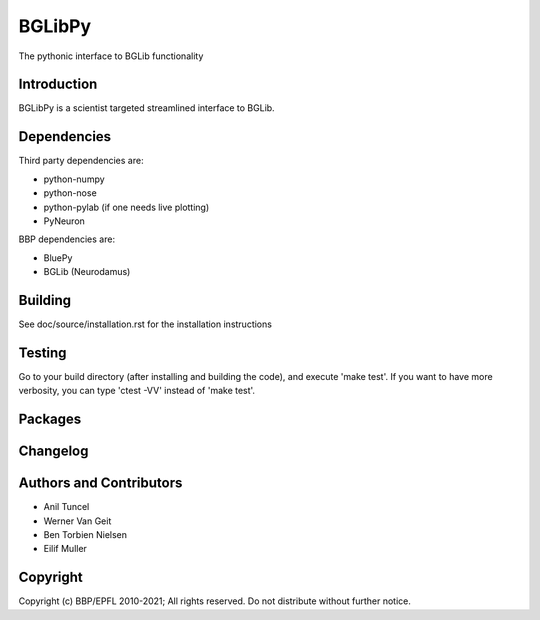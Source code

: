 BGLibPy
======

The pythonic interface to BGLib functionality 

Introduction
------------

BGLibPy is a scientist targeted streamlined interface to BGLib. 

Dependencies
------------

Third party dependencies are:

* python-numpy
* python-nose
* python-pylab (if one needs live plotting)
* PyNeuron

BBP dependencies are:

* BluePy
* BGLib (Neurodamus)

Building
--------

See doc/source/installation.rst for the installation instructions

Testing
-------

Go to your build directory (after installing and building the code), 
and execute 'make test'. If you want to have more verbosity, you can type
'ctest -VV' instead of 'make test'.

Packages
--------


Changelog
---------


Authors and Contributors
------------------------

* Anil Tuncel
* Werner Van Geit
* Ben Torbien Nielsen
* Eilif Muller

Copyright
---------

Copyright (c) BBP/EPFL 2010-2021;
All rights reserved.
Do not distribute without further notice.
